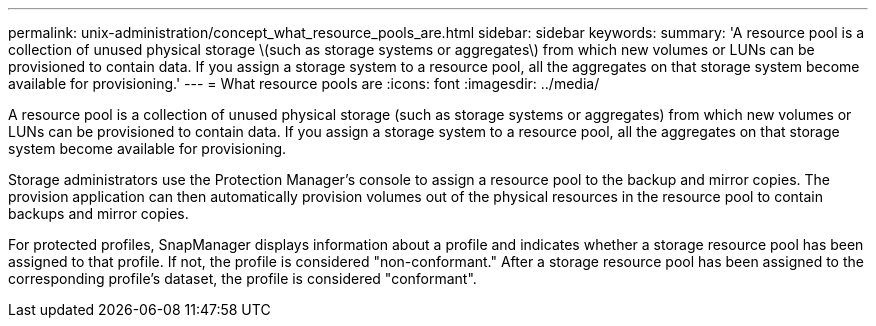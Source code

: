 ---
permalink: unix-administration/concept_what_resource_pools_are.html
sidebar: sidebar
keywords: 
summary: 'A resource pool is a collection of unused physical storage \(such as storage systems or aggregates\) from which new volumes or LUNs can be provisioned to contain data. If you assign a storage system to a resource pool, all the aggregates on that storage system become available for provisioning.'
---
= What resource pools are
:icons: font
:imagesdir: ../media/

[.lead]
A resource pool is a collection of unused physical storage (such as storage systems or aggregates) from which new volumes or LUNs can be provisioned to contain data. If you assign a storage system to a resource pool, all the aggregates on that storage system become available for provisioning.

Storage administrators use the Protection Manager's console to assign a resource pool to the backup and mirror copies. The provision application can then automatically provision volumes out of the physical resources in the resource pool to contain backups and mirror copies.

For protected profiles, SnapManager displays information about a profile and indicates whether a storage resource pool has been assigned to that profile. If not, the profile is considered "non-conformant." After a storage resource pool has been assigned to the corresponding profile's dataset, the profile is considered "conformant".
